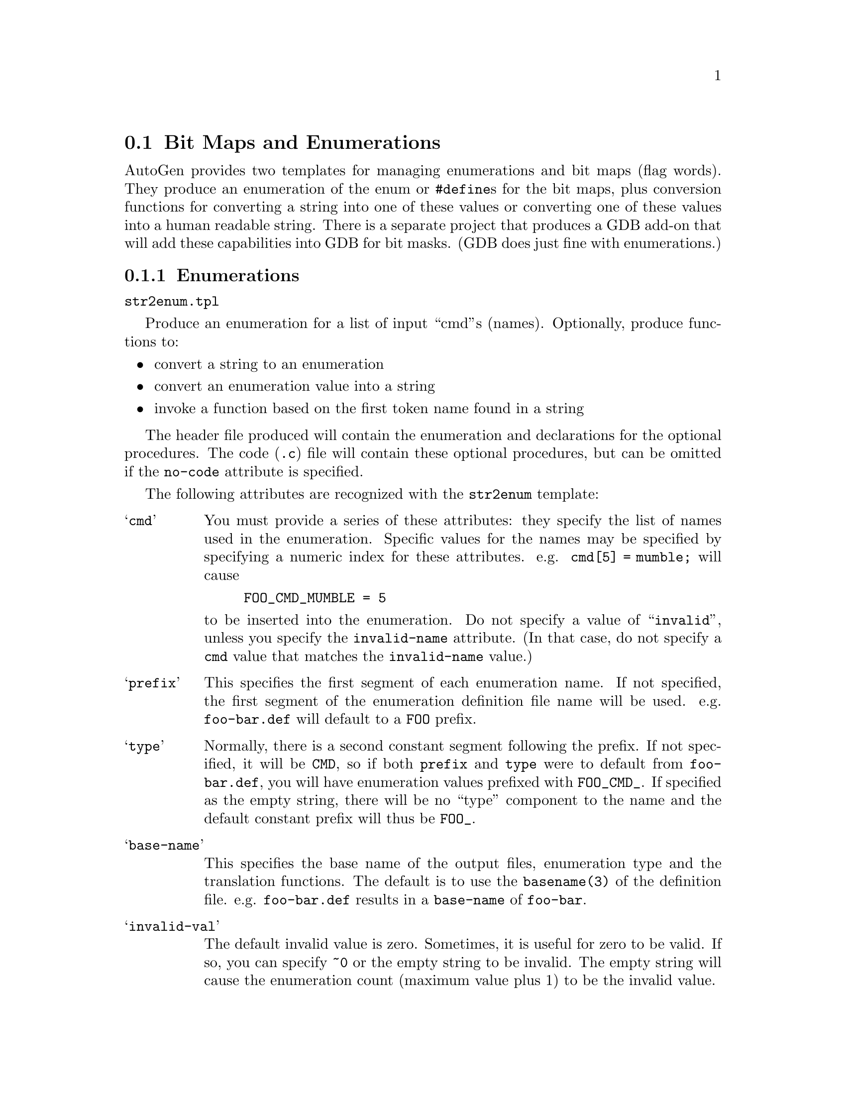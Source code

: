 @node Bit Maps
@section Bit Maps and Enumerations

AutoGen provides two templates for managing enumerations and bit maps
(flag words).  They produce an enumeration of the enum or @code{#define}s
for the bit maps, plus conversion functions for converting a string into
one of these values or converting one of these values into a human readable
string.  There is a separate project that produces a GDB add-on that
will add these capabilities into GDB for bit masks.  (GDB does just fine
with enumerations.)

@menu
* enums::           Enumerations
* enum-code::       Strings to Enums and Back
* masks::           Bit Maps and Masks
@end menu

@node enums
@subsection Enumerations

@file{str2enum.tpl}

Produce an enumeration for a list of input ``cmd''s (names).
Optionally, produce functions to:

@itemize @bullet
@item
convert a string to an enumeration
@item
convert an enumeration value into a string
@item
invoke a function based on the first token name found in a string
@end itemize
 
The header file produced will contain the enumeration and declarations
for the optional procedures.  The code (@file{.c}) file will contain
these optional procedures, but can be omitted if the @code{no-code}
attribute is specified.

The following attributes are recognized with the @code{str2enum} template:

@table @samp
@item cmd
You must provide a series of these attributes: they specify the list of
names used in the enumeration.  Specific values for the names may be
specified by specifying a numeric index for these attributes.
e.g. @code{cmd[5] = mumble;} will cause
@example
FOO_CMD_MUMBLE = 5
@end example
@noindent
to be inserted into the enumeration.
Do not specify a value of ``@t{invalid}'', unless you specify the
@code{invalid-name} attribute.  (In that case, do not specify a
@code{cmd} value that matches the @code{invalid-name} value.)

@item prefix
This specifies the first segment of each enumeration name.
If not specified, the first segment of the enumeration definition file name
will be used.  e.g. @file{foo-bar.def} will default to a @code{FOO} prefix.

@item type
Normally, there is a second constant segment following the prefix.  If not
specified, it will be @code{CMD}, so if both @code{prefix} and @code{type}
were to default from @file{foo-bar.def}, you will have enumeration values
prefixed with @code{FOO_CMD_}.  If specified as the empty string, there will
be no ``type'' component to the name and the default constant prefix will
thus be @code{FOO_}.

@item base-name
This specifies the base name of the output files, enumeration type and the
translation functions.  The default is to use the @code{basename(3)} of
the definition file.  e.g. @file{foo-bar.def} results in a @code{base-name}
of @code{foo-bar}.

@item invalid-val
The default invalid value is zero.  Sometimes, it is useful for zero to be
valid.  If so, you can specify @t{~0} or the empty string to be invalid.
The empty string will cause the enumeration count (maximum value plus 1) to
be the invalid value.

@item invalid-name
By default, the invalid value is emitted into the enumeration as
@code{FOO_INVALID_CMD}.  Specifying this attribute will replace
@code{INVALID} with whatever you place in this attribute.

@item add-on-text
Additional text to insert into the code or header file.

@table @samp
@item ao-file
Which file to insert the text into.  There are four choices,
only two of which are relevant for the @file{str2enum} template:
``@t{enum-header}'', ``@t{enum-code}'', ``@t{mask-header}'' or ``@t{mask-code}''.

@item ao-text
The text to insert.
@end table
@end table

@c
@c * * * * * * * * * * * * * * * * * * * * * * * * * * * * * * * * * * * *
@c
@node enum-code
@subsection Strings to Enums and Back

A continuation of the attributes for the @file{str2enum.tpl} template.

@table @samp
@item no-code
Do not emit any string to enumeration or enumeration to string code at all.
If this is specified, the remainder of the attributes have no effect.

@item no-name
Do not emit the enumeration to name function.

@item no-case
When looking up a string, the case of the input string is ignored.

@item alias
A single punctuation character can be interpreted as a command.  The first
character of this attribute is the aliased character and the remainder the
aliased-to command.  e.g. ``@t{#comment}'' makes '@t{#}' an alias for the
@command{comment} command.  ``@t{#comment}'' must still be listed in the
@code{cmd} attributes.

@item length
Specify how lengths are to be handled.  Under the covers, @command{gperf(1)}
is used to map a string to an enumeration value.  The code it produces
requires the string length to be passed in.  You may pass in the length
yourself, or the generated code may figure it out, or you may ask for that
length to be returned back after being figured out.

You have four choices with the @code{length} attribute:

@itemize @bullet
@item
Do not specify it.  You will need to provide the length.
@item
Specify ``@t{provided}''.  You will need to provide the length.
@item
Specify ``@t{returned}''.  You must pass a pointer to a @t{size_t} object.
If the name is found, the length will be put there.
@item
Specify an empty string.  The generated code will compute the length and
that computed length will not be returned.  The length parameter may be
omitted.  If the input strings contain only enumeration names, then this
would be sufficient.
@item
Specifying anything else is undefined.
@end itemize

@item partial
Normally, a name must fully match to be found successfully.  This attribute
causes the generated code to look for partial matches if the full match
@command{gperf} function fails.  Partial matches must be at least two
characters long.

@item undef-str
by default, the display string for an undefined value is
``@t{* UNDEFINED *}''.  Use this to change that.

@item equate
A series of punctuation characters considered equivalent.
Typically, ``@t{-_}'' but sometimes (Tandem) ``@t{-_^}''.
Do not use '@t{#}' in the list of characters.

@item dispatch
The lookup procedure will call a dispatch function.  You must provide a
function for every named ``cmd'', plus an error handling function with
``invalid'' (or the @code{invalid-name} value) being the @code{cmd} name.
You may also use @code{add-on-text} to ``@t{#define}'' one function to
another.  The first two dispatch attributes are required, and the
@code{d-arg} attribute is optional:

@table @samp
@item d-nam
This must be a printf format string with one formatting element: @code{%s}.
The @code{%s} will be replaced by each @code{cmd} name.

@item d-ret
The return type of the dispatched function, even if ``@t{void}''.

@item d-arg
If there are additional arguments that are to be passed through to the
dispatched function, specify this as though it were part of the procedure
header.  (It will be glued into the dispatching function as is and sedded
into what is needed for the dispatched function.)
@end table

The handler functions will have the command enumeration as its first first
argument, a pointer to a constant string that will be the character
@i{after} the parsed command (keyword) name, plus any @code{d-arg} arguments
that follow that.

@noindent
As an example, a file @file{samp-chk.def} containing this:
@example
AutoGen Definitions str2enum;
cmd = one, two; invalid-name = oops;
dispatch = @{ d-nam = 'hdl_%s_cmd'; d-ret = void; @};
@end example
@noindent
will produce a header containing:
@example
typedef enum @{
    SAMP_OOPS_CMD = 0,
    SAMP_CMD_ONE      = 1,
    SAMP_CMD_TWO      = 2,
    SAMP_COUNT_CMD
@} samp_chk_enum_t;

extern samp_chk_enum_t
find_samp_chk_cmd(char const * str, size_t len);

typedef void(samp_chk_handler_t)(
    samp_chk_enum_t id, char const * str);

samp_chk_handler_t
        hdl_oops_cmd, hdl_one_cmd,  hdl_two_cmd;

extern void
disp_samp_chk(char * str, size_t len);

extern char const *
samp_chk_name(samp_chk_enum_t id);
@end example

@itemize @bullet
@item
@code{find_samp_chk_cmd} will look up a @code{len} byte @code{str} and
return the corresponding @code{samp_chk_enum_t} value.  That value is
@code{SAMP_OOPS_CMD} if the string is not ``one'' or ``two''.
@item
@code{samp_chk_handler_t} is the type of the callback procedures.
Three must be provided for the dispatching function to call:
@code{hdl_oops_cmd}, @code{hdl_one_cmd} and @code{hdl_two_cmd}.
@code{hdl_oops_cmd} will receive calls when the string does not match.
@item
@code{disp_samp_chk} this function will call the handler function
and return whatever the handler returns.  In this case, it is void.
@item
@code{samp_chk_name} will return a string corresponding to the enumeration
value argument.  If the value is not valid, ``* UNDEFINED *'' (or the
value of @code{undef-str}) is used.
@end itemize
@end table

@c
@c * * * * * * * * * * * * * * * * * * * * * * * * * * * * * * * * * * * *
@c
@node masks
@subsection Bit Maps and Masks

@file{str2mask.tpl}

This template leverages highly off of enumerations (@pxref{enums}).  It will
produce a header file with bit masks defined for each bit specified with a
@code{cmd} attribute.  63 is the highest legal bit number because this
template has not been extended to cope with multiple word masks.  (Patches
would be welcome.)

There are a few constraints on the names allowed:

@itemize @bullet
@item
names are constrained to alphanumerics and the underscore
@item
aliases are not allowed
@item
dispatch procedures are not allowed
@end itemize

@code{no-code} and @code{no-name} are honored.  @code{dispatch} is not.  The
lookup function will examine each token in an input string, determine which
bit is specified and add it into a result.  The names may be prefixed with a
hyphen (@t{-}) or tilde (@t{~}) to remove the bit(s) from the cumulative
result.  If the string begins with a plus (@t{+}), hyphen or tilde, a ``base
value'' parameter is used for the starting mask, otherwise the conversion
starts with zero.

Beyond the enumeration attributes that are used (or ignored), the
@file{str2mask} template accepts a @code{mask} attribute.  It takes a few
``subattributes'':

@table @samp
@item m-name
a special name for a sub-collection of the mask bits

@item m-bit
The name of each previously defined bit(s).  If the desired previously
defined value is a mask, that @code{m-name} must be suffixed with ``@t{-mask}''.

@item m-invert
When all done collecting the bits, x-or the value with the mask
of all the bits in the collection.
@end table

@noindent
A mask of all bits in the collection is always generated.
